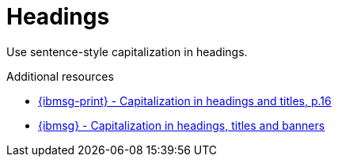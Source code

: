 :navtitle: Headings
:keywords: reference, rule, Headings

= Headings

Use sentence-style capitalization in headings.

.Additional resources

* link:{ibmsg-url-print}[{ibmsg-print} - Capitalization in headings and titles, p.16]
* link:{ibmsg-url}?topic=grammar-capitalization#headings-titles-and-banners[{ibmsg} - Capitalization in headings, titles and banners]
